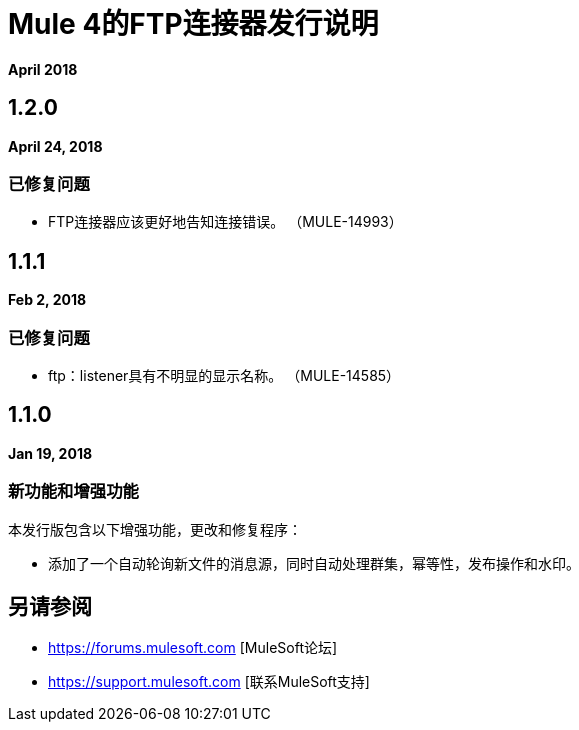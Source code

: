 =  Mule 4的FTP连接器发行说明
:keywords: mule, FTP, connector, release notes

*April 2018*

==  1.2.0

*April 24, 2018*

=== 已修复问题

*  FTP连接器应该更好地告知连接错误。 （MULE-14993）

==  1.1.1

*Feb 2, 2018*

=== 已修复问题

*  ftp：listener具有不明显的显示名称。 （MULE-14585）

==  1.1.0

*Jan 19, 2018*

=== 新功能和增强功能

本发行版包含以下增强功能，更改和修复程序：

* 添加了一个自动轮询新文件的消息源，同时自动处理群集，幂等性，发布操作和水印。

== 另请参阅

*  https://forums.mulesoft.com [MuleSoft论坛]
*  https://support.mulesoft.com [联系MuleSoft支持]
